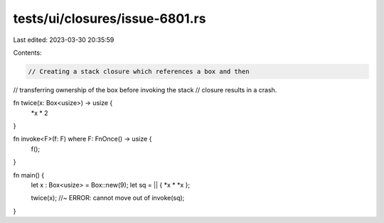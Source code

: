 tests/ui/closures/issue-6801.rs
===============================

Last edited: 2023-03-30 20:35:59

Contents:

.. code-block:: rs

    // Creating a stack closure which references a box and then
// transferring ownership of the box before invoking the stack
// closure results in a crash.



fn twice(x: Box<usize>) -> usize {
     *x * 2
}

fn invoke<F>(f: F) where F: FnOnce() -> usize {
     f();
}

fn main() {
      let x  : Box<usize>  = Box::new(9);
      let sq =  || { *x * *x };

      twice(x); //~ ERROR: cannot move out of
      invoke(sq);
}


